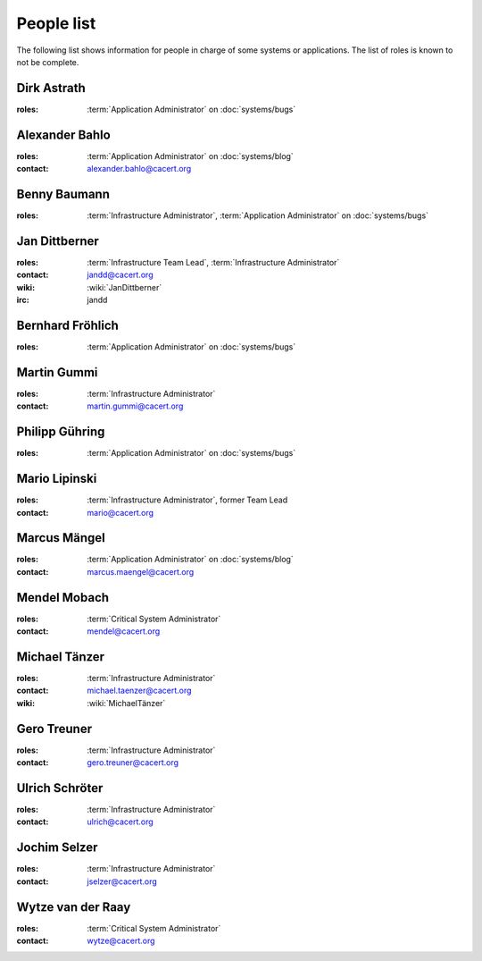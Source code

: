 ===========
People list
===========

The following list shows information for people in charge of some systems or
applications. The list of roles is known to not be complete.

.. maybe this can be improved by some automation later

.. _people_dirk:

Dirk Astrath
============

:roles: :term:`Application Administrator` on :doc:`systems/bugs`

.. _people_abahlo:

Alexander Bahlo
===============

:roles: :term:`Application Administrator` on :doc:`systems/blog`
:contact: alexander.bahlo@cacert.org

.. _people_benbe:

Benny Baumann
=============

:roles: :term:`Infrastructure Administrator`, :term:`Application Administrator`
        on :doc:`systems/bugs`

.. _people_jandd:

Jan Dittberner
==============

:roles: :term:`Infrastructure Team Lead`, :term:`Infrastructure Administrator`
:contact: jandd@cacert.org
:wiki: :wiki:`JanDittberner`
:irc: jandd

.. _people_ted:

Bernhard Fröhlich
=================

:roles: :term:`Application Administrator` on :doc:`systems/bugs`

.. _people_martin:

Martin Gummi
============

:roles: :term:`Infrastructure Administrator`
:contact: martin.gummi@cacert.org

.. _people_philipp:

Philipp Gühring
===============

:roles: :term:`Application Administrator` on :doc:`systems/bugs`

.. _people_mario:

Mario Lipinski
==============

:roles: :term:`Infrastructure Administrator`, former Team Lead
:contact: mario@cacert.org

.. _people_marcus:

Marcus Mängel
=============

:roles: :term:`Application Administrator` on :doc:`systems/blog`
:contact: marcus.maengel@cacert.org

.. _people_mendel:

Mendel Mobach
=============

:roles: :term:`Critical System Administrator`
:contact: mendel@cacert.org

.. _people_neo:

Michael Tänzer
==============

:roles:   :term:`Infrastructure Administrator`
:contact: michael.taenzer@cacert.org
:wiki:    :wiki:`MichaelTänzer`

.. _people_gero:

Gero Treuner
============

:roles: :term:`Infrastructure Administrator`
:contact: gero.treuner@cacert.org

.. _people_ulrich:

Ulrich Schröter
===============

:roles: :term:`Infrastructure Administrator`
:contact: ulrich@cacert.org

.. _people_jselzer:

Jochim Selzer
=============

:roles: :term:`Infrastructure Administrator`
:contact: jselzer@cacert.org

.. _people_wytze:

Wytze van der Raay
==================

:roles: :term:`Critical System Administrator`
:contact: wytze@cacert.org
